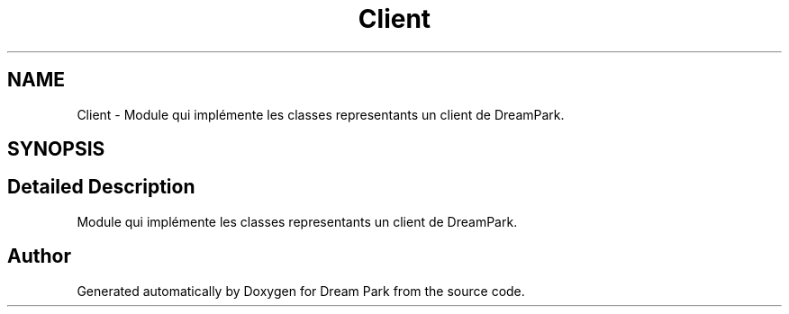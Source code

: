 .TH "Client" 3 "Fri Feb 6 2015" "Version 0.1" "Dream Park" \" -*- nroff -*-
.ad l
.nh
.SH NAME
Client \- Module qui implémente les classes representants un client de DreamPark\&.  

.SH SYNOPSIS
.br
.PP
.SH "Detailed Description"
.PP 
Module qui implémente les classes representants un client de DreamPark\&. 


.SH "Author"
.PP 
Generated automatically by Doxygen for Dream Park from the source code\&.
